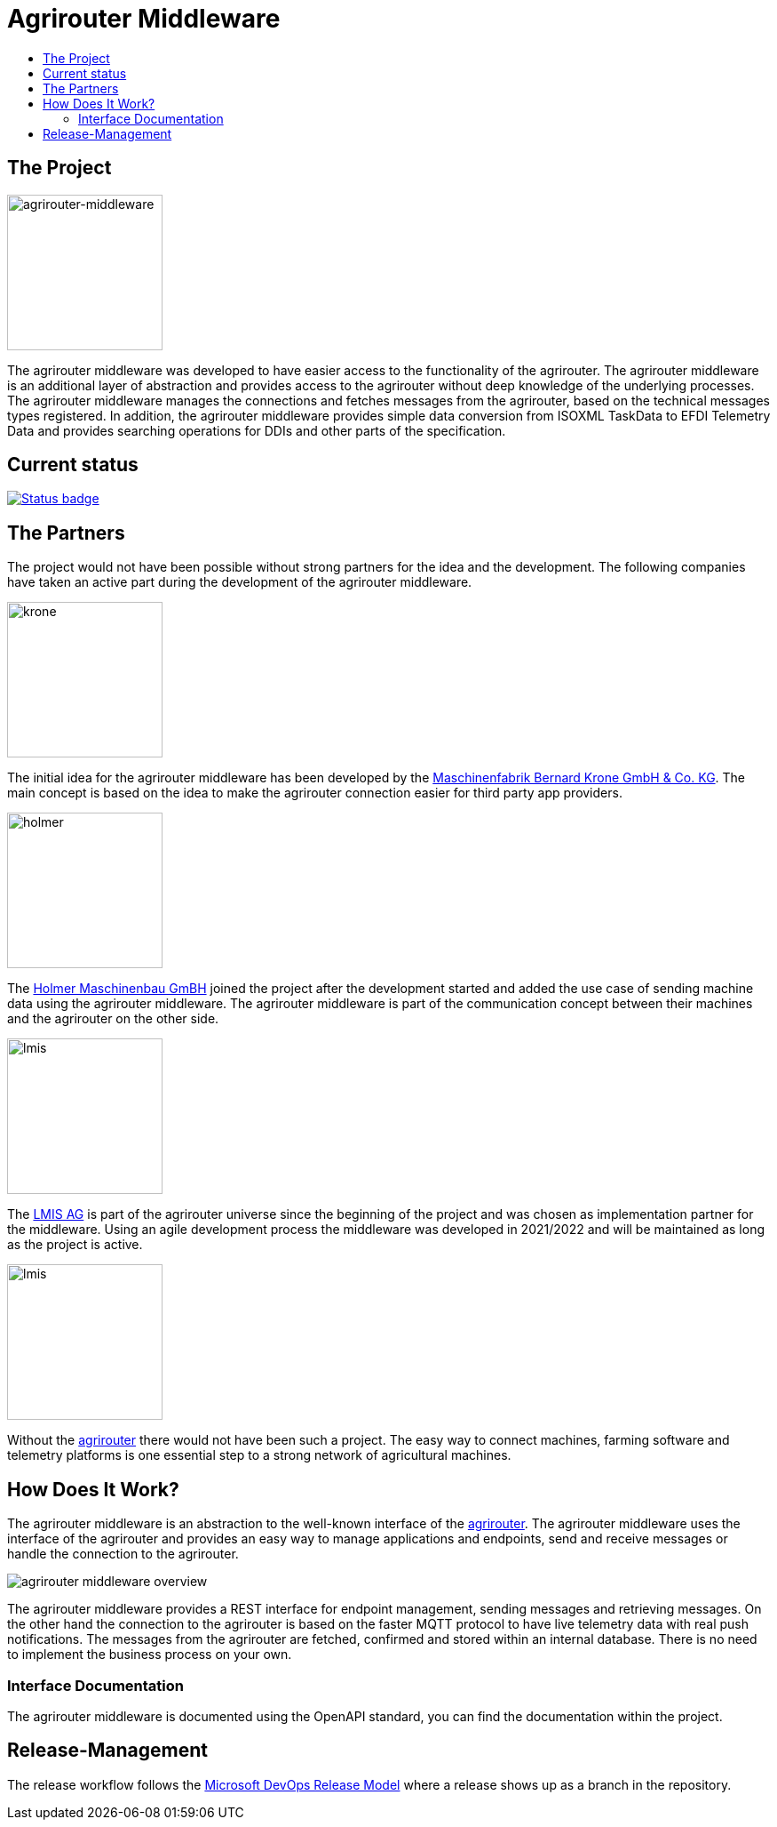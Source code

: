 = Agrirouter Middleware
:imagesdir: assets/img
:toc:
:toc-title:
:toclevels: 4

== The Project

image::agrirouter-middleware-logo.png[agrirouter-middleware,175,role=left]

The agrirouter middleware was developed to have easier access to the functionality of the agrirouter.
The agrirouter middleware is an additional layer of abstraction and provides access to the agrirouter without deep knowledge of the underlying processes.
The agrirouter middleware manages the connections and fetches messages from the agrirouter, based on the technical messages types registered.
In addition, the agrirouter middleware provides simple data conversion from ISOXML TaskData to EFDI Telemetry Data and provides searching operations for DDIs and other parts of the specification.

== Current status

image::https://github.com/agrirouter-middleware/agrirouter-middleware/actions/workflows/status_badge.yml/badge.svg[Status badge, link="https://github.com/agrirouter-middleware/agrirouter-middleware/actions/workflows/status_badge.yml"]

== The Partners

The project would not have been possible without strong partners for the idea and the development. The following companies have taken an active part during the development of the agrirouter middleware.

image::partners/krone.png[krone,175,role="left]

The initial idea for the agrirouter middleware has been developed by the https://landmaschinen.krone.de/[Maschinenfabrik Bernard Krone GmbH & Co. KG].
The main concept is based on the idea to make the agrirouter connection easier for third party app providers.

image::partners/holmer.png[holmer,175,role="left]

The https://www.holmer-maschinenbau.com/[Holmer Maschinenbau GmBH] joined the project after the development started and added the use case of sending machine data using the agrirouter middleware.
The agrirouter middleware is part of the communication concept between their machines and the agrirouter on the other side.

image::partners/lmis.svg[lmis,175,role="left]

The https://lmis.de[LMIS AG] is part of the agrirouter universe since the beginning of the project and was chosen as implementation partner for the middleware.
Using an agile development process the middleware was developed in 2021/2022 and will be maintained as long as the project is active.

image::partners/agrirouter.svg[lmis,175,role="left]

Without the https://my-agrirouter.com[agrirouter] there would not have been such a project. The easy way to connect machines, farming software and telemetry platforms is one essential step to a strong network of agricultural machines.

== How Does It Work?

The agrirouter middleware is an abstraction to the well-known interface of the https://my-agrirouter.com[agrirouter]. The agrirouter middleware uses the interface of the agrirouter and provides an easy way to manage applications and endpoints, send and receive messages or handle the connection to the agrirouter.

image::system-overview.svg[agrirouter middleware overview]

The agrirouter middleware provides a REST interface for endpoint management, sending messages and retrieving messages. On the other hand the connection to the agrirouter is based on the faster MQTT protocol to have live telemetry data with real push notifications. The messages from the agrirouter are fetched, confirmed and stored within an internal database. There is no need to implement the business process on your own.

=== Interface Documentation

The agrirouter middleware is documented using the OpenAPI standard, you can find the documentation within the project.

== Release-Management

The release workflow follows the https://docs.microsoft.com/en-us/azure/devops/repos/git/git-branching-guidance?view=azure-devops[Microsoft DevOps Release Model] where a release shows up as a branch in the repository.
